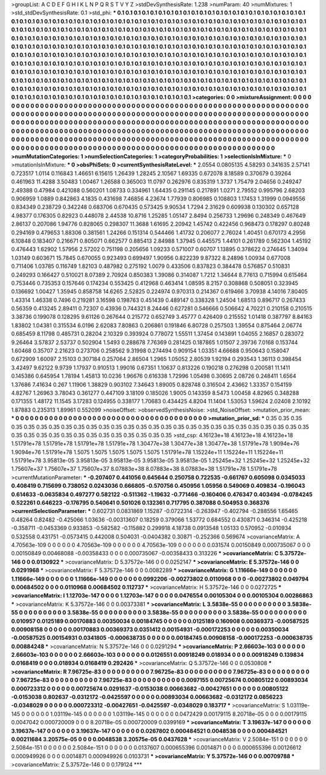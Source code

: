 >groupList:
A C D E F G H I K L
N P Q R S T V Y Z 
>stdDevSynthesisRate:
1.238 
>numParam:
40
>numMixtures:
1
>std_stdDevSynthesisRate:
0.1
>std_phi:
***
0.1 0.1 0.1 0.1 0.1 0.1 0.1 0.1 0.1 0.1
0.1 0.1 0.1 0.1 0.1 0.1 0.1 0.1 0.1 0.1
0.1 0.1 0.1 0.1 0.1 0.1 0.1 0.1 0.1 0.1
0.1 0.1 0.1 0.1 0.1 0.1 0.1 0.1 0.1 0.1
0.1 0.1 0.1 0.1 0.1 0.1 0.1 0.1 0.1 0.1
0.1 0.1 0.1 0.1 0.1 0.1 0.1 0.1 0.1 0.1
0.1 0.1 0.1 0.1 0.1 0.1 0.1 0.1 0.1 0.1
0.1 0.1 0.1 0.1 0.1 0.1 0.1 0.1 0.1 0.1
0.1 0.1 0.1 0.1 0.1 0.1 0.1 0.1 0.1 0.1
0.1 0.1 0.1 0.1 0.1 0.1 0.1 0.1 0.1 0.1
0.1 0.1 0.1 0.1 0.1 0.1 0.1 0.1 0.1 0.1
0.1 0.1 0.1 0.1 0.1 0.1 0.1 0.1 0.1 0.1
0.1 0.1 0.1 0.1 0.1 0.1 0.1 0.1 0.1 0.1
0.1 0.1 0.1 0.1 0.1 0.1 0.1 0.1 0.1 0.1
0.1 0.1 0.1 0.1 0.1 0.1 0.1 0.1 0.1 0.1
0.1 0.1 0.1 0.1 0.1 0.1 0.1 0.1 0.1 0.1
0.1 0.1 0.1 0.1 0.1 0.1 0.1 0.1 0.1 0.1
0.1 0.1 0.1 0.1 0.1 0.1 0.1 0.1 0.1 0.1
0.1 0.1 0.1 0.1 0.1 0.1 0.1 0.1 0.1 0.1
0.1 0.1 0.1 0.1 0.1 0.1 0.1 0.1 0.1 0.1
0.1 0.1 0.1 0.1 0.1 0.1 0.1 0.1 0.1 0.1
0.1 0.1 0.1 0.1 0.1 0.1 0.1 0.1 0.1 0.1
0.1 0.1 0.1 0.1 0.1 0.1 0.1 0.1 0.1 0.1
0.1 0.1 0.1 0.1 0.1 0.1 0.1 0.1 0.1 0.1
0.1 0.1 0.1 0.1 0.1 0.1 0.1 0.1 0.1 0.1
0.1 0.1 0.1 0.1 0.1 0.1 0.1 0.1 0.1 0.1
0.1 0.1 0.1 0.1 0.1 0.1 0.1 0.1 0.1 0.1
0.1 0.1 0.1 0.1 0.1 0.1 0.1 0.1 0.1 0.1
0.1 0.1 0.1 0.1 0.1 0.1 0.1 0.1 0.1 0.1
0.1 0.1 0.1 0.1 0.1 0.1 0.1 0.1 0.1 0.1
0.1 0.1 0.1 0.1 0.1 0.1 0.1 0.1 0.1 0.1
0.1 0.1 0.1 0.1 0.1 0.1 0.1 0.1 0.1 0.1
0.1 0.1 0.1 0.1 0.1 0.1 0.1 0.1 0.1 0.1
0.1 0.1 0.1 0.1 0.1 0.1 0.1 0.1 0.1 0.1
0.1 0.1 0.1 0.1 0.1 0.1 0.1 0.1 0.1 0.1
0.1 0.1 0.1 0.1 0.1 0.1 0.1 0.1 0.1 0.1
0.1 0.1 0.1 0.1 0.1 0.1 0.1 0.1 0.1 
>categories:
0 0
>mixtureAssignment:
0 0 0 0 0 0 0 0 0 0 0 0 0 0 0 0 0 0 0 0 0 0 0 0 0 0 0 0 0 0 0 0 0 0 0 0 0 0 0 0 0 0 0 0 0 0 0 0 0 0
0 0 0 0 0 0 0 0 0 0 0 0 0 0 0 0 0 0 0 0 0 0 0 0 0 0 0 0 0 0 0 0 0 0 0 0 0 0 0 0 0 0 0 0 0 0 0 0 0 0
0 0 0 0 0 0 0 0 0 0 0 0 0 0 0 0 0 0 0 0 0 0 0 0 0 0 0 0 0 0 0 0 0 0 0 0 0 0 0 0 0 0 0 0 0 0 0 0 0 0
0 0 0 0 0 0 0 0 0 0 0 0 0 0 0 0 0 0 0 0 0 0 0 0 0 0 0 0 0 0 0 0 0 0 0 0 0 0 0 0 0 0 0 0 0 0 0 0 0 0
0 0 0 0 0 0 0 0 0 0 0 0 0 0 0 0 0 0 0 0 0 0 0 0 0 0 0 0 0 0 0 0 0 0 0 0 0 0 0 0 0 0 0 0 0 0 0 0 0 0
0 0 0 0 0 0 0 0 0 0 0 0 0 0 0 0 0 0 0 0 0 0 0 0 0 0 0 0 0 0 0 0 0 0 0 0 0 0 0 0 0 0 0 0 0 0 0 0 0 0
0 0 0 0 0 0 0 0 0 0 0 0 0 0 0 0 0 0 0 0 0 0 0 0 0 0 0 0 0 0 0 0 0 0 0 0 0 0 0 0 0 0 0 0 0 0 0 0 0 0
0 0 0 0 0 0 0 0 0 0 0 0 0 0 0 0 0 0 0 
>numMutationCategories:
1
>numSelectionCategories:
1
>categoryProbabilities:
1 
>selectionIsInMixture:
***
0 
>mutationIsInMixture:
***
0 
>obsPhiSets:
0
>currentSynthesisRateLevel:
***
2.0554 0.0805135 4.58293 0.341635 2.57141 0.723517 1.0114 0.116843 1.46651 6.15615
1.26439 1.28245 2.10567 1.69335 0.672078 8.18589 0.370679 0.39264 0.461963 11.4288
3.50483 1.00467 1.26588 0.365003 11.0797 0.262976 0.835319 1.3737 1.75479 2.04656
0.249247 2.49388 0.47984 0.421088 0.560201 1.08733 0.334961 1.64435 0.291145 0.217891
1.0271 2.79552 0.995796 2.68203 0.906959 1.0889 0.842863 4.1835 0.431698 7.46856
4.23674 1.77939 0.806985 0.108803 1.17453 1.31999 0.0949556 0.834349 0.238729 0.342248
0.683706 0.670435 0.573425 9.90534 1.7294 2.31629 0.609938 0.130302 0.657128 4.98377
0.176305 0.82923 0.448078 2.44538 10.8716 1.25285 1.05147 2.8494 0.256733 1.29696
0.248349 0.467649 2.86137 0.207086 1.94776 0.828065 0.298307 11.3688 1.61695 2.20942
1.45742 0.422456 0.968473 0.178297 0.80248 0.294169 0.479653 1.88306 0.381561 1.24266
0.151314 0.544466 1.41732 0.206077 2.76024 1.40451 0.670173 4.2956 6.10848 0.183407
0.216671 0.805071 0.662577 0.885413 2.84988 1.37945 0.445575 1.44101 0.261789 0.562304
1.45192 0.476443 1.62902 1.57956 2.57202 0.751198 0.205656 1.09233 0.571007 0.60707
1.13895 0.378622 0.274645 1.34094 1.03149 0.603671 15.7845 0.670055 0.923493 0.699497
1.90956 0.822239 9.87322 8.24896 1.00934 0.677008 0.711406 1.03785 0.116749 1.82103
0.487982 0.275192 1.0079 0.433506 0.837823 0.384478 0.576857 0.510831 0.249293 0.166427
0.510021 8.07389 2.70924 0.850383 1.39086 0.314087 1.7212 1.34644 8.77613 0.715994
0.615464 0.753446 0.735353 0.157646 0.174234 0.553425 0.412968 0.463414 1.08595 8.2157
0.308868 0.508051 0.323945 0.136692 1.00427 1.35945 0.858758 14.6265 2.52825 0.224974
0.970313 0.214367 0.619466 3.70938 4.14016 7.80405 1.43314 1.46338 0.7496 0.219281
3.16598 0.198763 0.451439 0.489147 0.338328 1.24504 1.68513 0.896717 0.267433 0.56359
0.413245 2.89411 0.72307 0.43936 0.744321 8.24446 0.627281 0.546666 0.506642 4.70221
0.210158 0.210515 3.38736 0.199078 0.128295 9.61126 0.267644 0.215772 0.652749 3.45777
0.426409 0.215552 1.01418 0.387797 8.84163 1.83802 1.04381 0.315534 6.0196 2.62083
7.80863 0.206861 0.191846 6.80728 0.257503 1.39554 0.875464 2.06774 0.685459 8.11798
0.485731 0.28204 2.10329 0.393924 0.778072 1.55511 1.37454 0.143891 1.04055 2.16857
0.283072 9.26464 3.57837 2.53737 0.502904 1.5493 0.288678 7.76369 0.281425 0.187865
1.01507 2.39736 7.0168 0.153744 1.60468 0.35707 2.21623 0.273706 0.258562 9.31998
0.274494 0.909154 1.03351 4.66688 0.950643 0.158047 0.672909 1.60097 2.15103 0.307184
0.257064 2.86504 1.2965 1.05052 2.80539 1.92194 0.293543 1.36113 0.398454 3.42497
9.62122 9.9739 1.17937 0.910513 1.99016 0.67351 1.10637 0.813226 0.190218 0.276298
0.200581 11.1411 0.145386 0.645954 1.78194 1.45813 10.0236 1.96676 0.616338 1.72996
1.05498 0.30695 2.08726 0.248411 1.6564 1.37686 7.41634 0.267 1.11906 1.38829
0.903102 7.34643 1.89005 0.828748 0.316504 2.43662 1.33357 0.154159 4.82767 1.26963
3.78043 0.361277 0.447109 3.18109 0.185026 1.9005 0.143359 8.5473 1.00458 4.82965
0.348288 0.171355 1.48172 11.1545 3.17283 0.124955 0.338177 1.70683 0.434425 4.8204
11.1404 1.53053 1.59624 2.02408 2.10192 1.87883 0.235313 1.89961 0.552099 
>noiseOffset:
>observedSynthesisNoise:
>std_NoiseOffset:
>mutation_prior_mean:
***
0 0 0 0 0 0 0 0 0 0
0 0 0 0 0 0 0 0 0 0
0 0 0 0 0 0 0 0 0 0
0 0 0 0 0 0 0 0 0 0
>mutation_prior_sd:
***
0.35 0.35 0.35 0.35 0.35 0.35 0.35 0.35 0.35 0.35
0.35 0.35 0.35 0.35 0.35 0.35 0.35 0.35 0.35 0.35
0.35 0.35 0.35 0.35 0.35 0.35 0.35 0.35 0.35 0.35
0.35 0.35 0.35 0.35 0.35 0.35 0.35 0.35 0.35 0.35
>std_csp:
4.16123e+18 4.16123e+18 4.16123e+18 1.51791e+78 1.51791e+78 1.51791e+78 1.51791e+78 1.30477e+38 1.30477e+38 1.30477e+38
1.51791e+78 1.9094e+76 1.9094e+76 1.51791e+78 1.5075 1.5075 1.5075 1.5075 1.5075 1.51791e+78
1.15224e+11 1.15224e+11 1.15224e+11 1.51791e+78 3.95813e-05 3.95813e-05 3.95813e-05 3.95813e-05 3.95813e-05 1.25245e+32
1.25245e+32 1.25245e+32 1.75607e+37 1.75607e+37 1.75607e+37 8.07883e+38 8.07883e+38 8.07883e+38 1.51791e+78 1.51791e+78
>currentMutationParameter:
***
-0.207407 0.441056 0.645644 0.250758 0.722535 -0.661767 0.605098 0.0345033 0.408419 0.715699
0.738052 0.0243036 0.666805 -0.570756 0.450956 1.05956 0.549069 0.409834 -0.196043 0.614633
-0.0635834 0.497277 0.582122 -0.511362 -1.19632 -0.771466 -0.160406 0.476347 0.403494 -0.0784245
0.522261 0.646223 -0.176795 0.540641 0.501026 0.132361 0.717795 0.387088 0.504953 0.368376
>currentSelectionParameter:
***
0.602731 0.0831869 1.15287 -0.0722314 -0.263947 -0.402794 -0.288556 1.65465 0.48264 0.82482
-0.425066 1.03636 -0.00313607 0.18259 0.379066 1.53772 0.684552 0.430871 0.346314 -0.425218
-0.358711 -0.0453369 0.933853 -0.582582 -0.115882 0.299918 4.18738 0.0913548 1.05133 0.570952
-0.010934 0.532558 0.431751 -0.0573415 0.442008 0.504031 -0.0404382 0.30871 -0.252366 0.569674
>covarianceMatrix:
A
4.70563e-109	0	0	0	0	0	
0	4.70563e-109	0	0	0	0	
0	0	4.70563e-109	0	0	0	
0	0	0	0.031574	0.00150849	0.000735067	
0	0	0	0.00150849	0.00468088	-0.00358433	
0	0	0	0.000735067	-0.00358433	0.313226	
***
>covarianceMatrix:
C
5.37572e-146	0	
0	0.0130922	
***
>covarianceMatrix:
D
5.37572e-146	0	
0	0.0252147	
***
>covarianceMatrix:
E
5.37572e-146	0	
0	0.0291968	
***
>covarianceMatrix:
F
5.37572e-146	0	
0	0.0082289	
***
>covarianceMatrix:
G
1.11666e-149	0	0	0	0	0	
0	1.11666e-149	0	0	0	0	
0	0	1.11666e-149	0	0	0	
0	0	0	0.0992206	-0.00273802	0.0110968	
0	0	0	-0.00273802	0.049794	0.00684502	
0	0	0	0.0110968	0.00684502	0.112737	
***
>covarianceMatrix:
H
5.37572e-146	0	
0	0.0272725	
***
>covarianceMatrix:
I
1.12703e-147	0	0	0	
0	1.12703e-147	0	0	
0	0	0.0476554	0.00105304	
0	0	0.00105304	0.00286863	
***
>covarianceMatrix:
K
5.37572e-146	0	
0	0.00373381	
***
>covarianceMatrix:
L
3.5838e-55	0	0	0	0	0	0	0	0	0	
0	3.5838e-55	0	0	0	0	0	0	0	0	
0	0	3.5838e-55	0	0	0	0	0	0	0	
0	0	0	3.5838e-55	0	0	0	0	0	0	
0	0	0	0	3.5838e-55	0	0	0	0	0	
0	0	0	0	0	0.010957	0.0125189	0.00170883	0.00350034	0.00184745	
0	0	0	0	0	0.0125189	0.160908	0.00369373	-0.00587525	0.00908158	
0	0	0	0	0	0.00170883	0.00369373	0.0351412	0.00154931	-0.000172253	
0	0	0	0	0	0.00350034	-0.00587525	0.00154931	0.0341805	-0.000638735	
0	0	0	0	0	0.00184745	0.00908158	-0.000172253	-0.000638735	0.00884248	
***
>covarianceMatrix:
N
5.37572e-146	0	
0	0.0291294	
***
>covarianceMatrix:
P
2.66603e-103	0	0	0	0	0	
0	2.66603e-103	0	0	0	0	
0	0	2.66603e-103	0	0	0	
0	0	0	0.0126551	0.00918249	0.018934	
0	0	0	0.00918249	0.139834	0.0168419	
0	0	0	0.018934	0.0168419	0.292426	
***
>covarianceMatrix:
Q
5.37572e-146	0	
0	0.0530808	
***
>covarianceMatrix:
R
7.96725e-83	0	0	0	0	0	0	0	0	0	
0	7.96725e-83	0	0	0	0	0	0	0	0	
0	0	7.96725e-83	0	0	0	0	0	0	0	
0	0	0	7.96725e-83	0	0	0	0	0	0	
0	0	0	0	7.96725e-83	0	0	0	0	0	
0	0	0	0	0	0.0097155	0.00725674	0.00805122	0.00893034	0.000723312	
0	0	0	0	0	0.00725674	0.0291637	-0.0153038	0.00663682	-0.00427651	
0	0	0	0	0	0.00805122	-0.0153038	0.802637	-0.0312172	-0.0425597	
0	0	0	0	0	0.00893034	0.00663682	-0.0312172	0.0856223	-0.0348029	
0	0	0	0	0	0.000723312	-0.00427651	-0.0425597	-0.0348029	0.183717	
***
>covarianceMatrix:
S
1.03119e-145	0	0	0	0	0	
0	1.03119e-145	0	0	0	0	
0	0	1.03119e-145	0	0	0	
0	0	0	0.0472429	0.00179115	8.20718e-05	
0	0	0	0.00179115	0.0047042	0.000720009	
0	0	0	8.20718e-05	0.000720009	0.0399169	
***
>covarianceMatrix:
T
3.19637e-147	0	0	0	0	0	
0	3.19637e-147	0	0	0	0	
0	0	3.19637e-147	0	0	0	
0	0	0	0.0267802	0.000484521	0.0048538	
0	0	0	0.000484521	0.00211684	3.20575e-05	
0	0	0	0.0048538	3.20575e-05	0.0437628	
***
>covarianceMatrix:
V
2.5084e-151	0	0	0	0	0	
0	2.5084e-151	0	0	0	0	
0	0	2.5084e-151	0	0	0	
0	0	0	0.0137607	0.000655396	0.0014871	
0	0	0	0.000655396	0.00126612	0.000949926	
0	0	0	0.0014871	0.000949926	0.0103731	
***
>covarianceMatrix:
Y
5.37572e-146	0	
0	0.00709788	
***
>covarianceMatrix:
Z
5.37572e-146	0	
0	0.179124	
***
